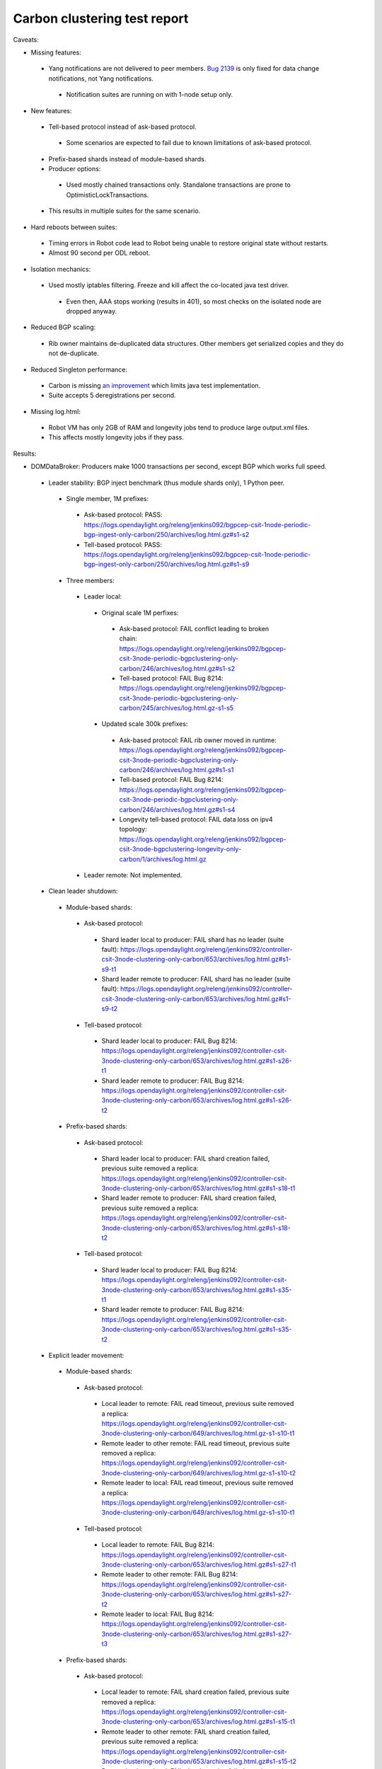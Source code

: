 
Carbon clustering test report
^^^^^^^^^^^^^^^^^^^^^^^^^^^^^

Caveats:

- Missing features:

 - Yang notifications are not delivered to peer members. `Bug 2139 <https://bugs.opendaylight.org/show_bug.cgi?id=2139>`__ is only fixed for data change notifications, not Yang notifications.

  - Notification suites are running on with 1-node setup only.

- New features:

 - Tell-based protocol instead of ask-based protocol.

  - Some scenarios are expected to fail due to known limitations of ask-based protocol.

 - Prefix-based shards instead of module-based shards.
 - Producer options:

  - Used mostly chained transactions only. Standalone transactions are prone to OptimisticLockTransactions.

 - This results in multiple suites for the same scenario.

- Hard reboots between suites:

 - Timing errors in Robot code lead to Robot being unable to restore original state without restarts.
 - Almost 90 second per ODL reboot.

- Isolation mechanics:

 - Used mostly iptables filtering. Freeze and kill affect the co-located java test driver.

  - Even then, AAA stops working (results in 401), so most checks on the isolated node are dropped anyway.

- Reduced BGP scaling:

 - Rib owner maintains de-duplicated data structures. Other members get serialized copies and they do not de-duplicate.

- Reduced Singleton performance:

 - Carbon is missing `an improvement <https://bugs.opendaylight.org/show_bug.cgi?id=7855>`__ which limits java test implementation.
 - Suite accepts 5 deregistrations per second.

- Missing log.html:

 - Robot VM has only 2GB of RAM and longevity jobs tend to produce large output.xml files.
 - This affects mostly longevity jobs if they pass.

Results:

- DOMDataBroker: Producers make 1000 transactions per second, except BGP which works full speed.

 - Leader stability: BGP inject benchmark (thus module shards only), 1 Python peer.

  - Single member, 1M prefixes:

   - Ask-based protocol: PASS: https://logs.opendaylight.org/releng/jenkins092/bgpcep-csit-1node-periodic-bgp-ingest-only-carbon/250/archives/log.html.gz#s1-s2
   - Tell-based protocol: PASS: https://logs.opendaylight.org/releng/jenkins092/bgpcep-csit-1node-periodic-bgp-ingest-only-carbon/250/archives/log.html.gz#s1-s9

  - Three members:

   - Leader local:

    - Original scale 1M perfixes:

     - Ask-based protocol: FAIL conflict leading to broken chain: https://logs.opendaylight.org/releng/jenkins092/bgpcep-csit-3node-periodic-bgpclustering-only-carbon/246/archives/log.html.gz#s1-s2
     - Tell-based protocol: FAIL Bug 8214: https://logs.opendaylight.org/releng/jenkins092/bgpcep-csit-3node-periodic-bgpclustering-only-carbon/245/archives/log.html.gz-s1-s5

    - Updated scale 300k prefixes:

     - Ask-based protocol: FAIL rib owner moved in runtime: https://logs.opendaylight.org/releng/jenkins092/bgpcep-csit-3node-periodic-bgpclustering-only-carbon/246/archives/log.html.gz#s1-s1
     - Tell-based protocol: FAIL Bug 8214: https://logs.opendaylight.org/releng/jenkins092/bgpcep-csit-3node-periodic-bgpclustering-only-carbon/246/archives/log.html.gz#s1-s4
     - Longevity tell-based protocol: FAIL data loss on ipv4 topology: https://logs.opendaylight.org/releng/jenkins092/bgpcep-csit-3node-bgpclustering-longevity-only-carbon/1/archives/log.html.gz

   - Leader remote: Not implemented.

 - Clean leader shutdown:

  - Module-based shards:

   - Ask-based protocol:

    - Shard leader local to producer: FAIL shard has no leader (suite fault): https://logs.opendaylight.org/releng/jenkins092/controller-csit-3node-clustering-only-carbon/653/archives/log.html.gz#s1-s9-t1
    - Shard leader remote to producer: FAIL shard has no leader (suite fault): https://logs.opendaylight.org/releng/jenkins092/controller-csit-3node-clustering-only-carbon/653/archives/log.html.gz#s1-s9-t2

   - Tell-based protocol:

    - Shard leader local to producer: FAIL Bug 8214: https://logs.opendaylight.org/releng/jenkins092/controller-csit-3node-clustering-only-carbon/653/archives/log.html.gz#s1-s26-t1
    - Shard leader remote to producer: FAIL Bug 8214: https://logs.opendaylight.org/releng/jenkins092/controller-csit-3node-clustering-only-carbon/653/archives/log.html.gz#s1-s26-t2

  - Prefix-based shards:

   - Ask-based protocol:

    - Shard leader local to producer: FAIL shard creation failed, previous suite removed a replica: https://logs.opendaylight.org/releng/jenkins092/controller-csit-3node-clustering-only-carbon/653/archives/log.html.gz#s1-s18-t1
    - Shard leader remote to producer: FAIL shard creation failed, previous suite removed a replica: https://logs.opendaylight.org/releng/jenkins092/controller-csit-3node-clustering-only-carbon/653/archives/log.html.gz#s1-s18-t2

   - Tell-based protocol:

    - Shard leader local to producer: FAIL Bug 8214: https://logs.opendaylight.org/releng/jenkins092/controller-csit-3node-clustering-only-carbon/653/archives/log.html.gz#s1-s35-t1
    - Shard leader remote to producer: FAIL Bug 8214: https://logs.opendaylight.org/releng/jenkins092/controller-csit-3node-clustering-only-carbon/653/archives/log.html.gz#s1-s35-t2

 - Explicit leader movement:

  - Module-based shards:

   - Ask-based protocol:

    - Local leader to remote: FAIL read timeout, previous suite removed a replica: https://logs.opendaylight.org/releng/jenkins092/controller-csit-3node-clustering-only-carbon/649/archives/log.html.gz-s1-s10-t1
    - Remote leader to other remote: FAIL read timeout, previous suite removed a replica: https://logs.opendaylight.org/releng/jenkins092/controller-csit-3node-clustering-only-carbon/649/archives/log.html.gz-s1-s10-t2
    - Remote leader to local: FAIL read timeout, previous suite removed a replica: https://logs.opendaylight.org/releng/jenkins092/controller-csit-3node-clustering-only-carbon/649/archives/log.html.gz-s1-s10-t1

   - Tell-based protocol:

    - Local leader to remote: FAIL Bug 8214: https://logs.opendaylight.org/releng/jenkins092/controller-csit-3node-clustering-only-carbon/653/archives/log.html.gz#s1-s27-t1
    - Remote leader to other remote: FAIL Bug 8214: https://logs.opendaylight.org/releng/jenkins092/controller-csit-3node-clustering-only-carbon/653/archives/log.html.gz#s1-s27-t2
    - Remote leader to local: FAIL Bug 8214: https://logs.opendaylight.org/releng/jenkins092/controller-csit-3node-clustering-only-carbon/653/archives/log.html.gz#s1-s27-t3

  - Prefix-based shards:

   - Ask-based protocol:

    - Local leader to remote: FAIL shard creation failed, previous suite removed a replica: https://logs.opendaylight.org/releng/jenkins092/controller-csit-3node-clustering-only-carbon/653/archives/log.html.gz#s1-s15-t1
    - Remote leader to other remote: FAIL shard creation failed, previous suite removed a replica: https://logs.opendaylight.org/releng/jenkins092/controller-csit-3node-clustering-only-carbon/653/archives/log.html.gz#s1-s15-t2
    - Remote leader to local: FAIL shard creation failed, previous suite removed a replica: https://logs.opendaylight.org/releng/jenkins092/controller-csit-3node-clustering-only-carbon/653/archives/log.html.gz#s1-s15-t3

   - Tell-based protocol:

    - Local leader to remote: FAIL Bug 8214: https://logs.opendaylight.org/releng/jenkins092/controller-csit-3node-clustering-only-carbon/653/archives/log.html.gz#s1-s32-t1
    - Remote leader to other remote: FAIL Bug 8214: https://logs.opendaylight.org/releng/jenkins092/controller-csit-3node-clustering-only-carbon/653/archives/log.html.gz#s1-s32-t2
    - Remote leader to local: FAIL Bug 8214: https://logs.opendaylight.org/releng/jenkins092/controller-csit-3node-clustering-only-carbon/653/archives/log.html.gz#s1-s32-t3
    - Longevity tell-based (currently ask-based and failing on "no leader found" https://logs.opendaylight.org/releng/jenkins092/controller-csit-3node-ddb-expl-lead-movement-longevity-only-carbon/1/archives/log.html.gz )

 - Leader isolation (network partition only):

  - Module-based shards:

   - Ask-based protocol:

    - Heal within transaction timeout: FAIL leader not found, previous suite removed a replica: https://logs.opendaylight.org/releng/jenkins092/controller-csit-3node-clustering-only-carbon/653/archives/log.html.gz#s1-s11-t1
    - Heal after transaction timeout: FAIL leader not found, previous suite removed a replica: https://logs.opendaylight.org/releng/jenkins092/controller-csit-3node-clustering-only-carbon/653/archives/log.html.gz#s1-s11-t2

   - Tell-based protocol:

    - Heal within transaction timeout: FAIL Bug 8214: https://logs.opendaylight.org/releng/jenkins092/controller-csit-3node-clustering-only-carbon/653/archives/log.html.gz#s1-s28-t1
    - Heal after transaction timeout: FAIL Bug 8214: https://logs.opendaylight.org/releng/jenkins092/controller-csit-3node-clustering-only-carbon/653/archives/log.html.gz#s1-s28-t2

  - Prefix-based shards:

   - Ask-based protocol:

    - Heal within transaction timeout: FAIL shard creation failed, previous suite removed a replica: https://logs.opendaylight.org/releng/jenkins092/controller-csit-3node-clustering-only-carbon/653/archives/log.html.gz#s1-s14-t1
    - Heal after transaction timeout: FAIL shard creation failed, previous suite removed a replica: https://logs.opendaylight.org/releng/jenkins092/controller-csit-3node-clustering-only-carbon/653/archives/log.html.gz#s1-s14-t2

   - Tell-based protocol:

    - Heal within transaction timeout: FAIL Bug 8214: https://logs.opendaylight.org/releng/jenkins092/controller-csit-3node-clustering-only-carbon/653/archives/log.html.gz#s1-s31-t1
    - Heal after transaction timeout: FAIL Bug 8214: https://logs.opendaylight.org/releng/jenkins092/controller-csit-3node-clustering-only-carbon/653/archives/log.html.gz#s1-s31-t2

 - Client isolation:

  - Module-based shards:

   - Ask-based protocol:

    - Leader local:

     - Simple transactions: FAIL leader not found, previous suite removed a replica: https://logs.opendaylight.org/releng/jenkins092/controller-csit-3node-clustering-only-carbon/653/archives/log.html.gz#s1-s12-t2
     - Transaction chain: FAIL leader not found, previous suite removed a replica: https://logs.opendaylight.org/releng/jenkins092/controller-csit-3node-clustering-only-carbon/653/archives/log.html.gz#s1-s12-t1

    - Leader remote:

     - Simple transactions: FAIL leader not found, previous suite removed a replica: https://logs.opendaylight.org/releng/jenkins092/controller-csit-3node-clustering-only-carbon/653/archives/log.html.gz#s1-s12-t4
     - Transaction chain: FAIL leader not found, previous suite removed a replica: https://logs.opendaylight.org/releng/jenkins092/controller-csit-3node-clustering-only-carbon/653/archives/log.html.gz#s1-s12-t3

   - Tell-based protocol:

    - Leader local:

     - Simple transactions: FAIL Bug 8214: https://logs.opendaylight.org/releng/jenkins092/controller-csit-3node-clustering-only-carbon/653/archives/log.html.gz#s1-s29-t2
     - Transaction chain: FAIL Bug 8214: https://logs.opendaylight.org/releng/jenkins092/controller-csit-3node-clustering-only-carbon/653/archives/log.html.gz#s1-s29-t1

    - Leader remote:

     - Simple transactions: FAIL Bug 8214: https://logs.opendaylight.org/releng/jenkins092/controller-csit-3node-clustering-only-carbon/653/archives/log.html.gz#s1-s29-t4
     - Transaction chain: FAIL Bug 8214: https://logs.opendaylight.org/releng/jenkins092/controller-csit-3node-clustering-only-carbon/653/archives/log.html.gz#s1-s29-t3

  - Prefix-based shards:

   - Ask-based protocol:

    - Leader local:

     - Simple transactions: FAIL shard creation failed, previous suite removed a replica: https://logs.opendaylight.org/releng/jenkins092/controller-csit-3node-clustering-only-carbon/653/archives/log.html.gz#s1-s17-t2
     - Transaction chain: FAIL shard creation failed, previous suite removed a replica: https://logs.opendaylight.org/releng/jenkins092/controller-csit-3node-clustering-only-carbon/653/archives/log.html.gz#s1-s17-t1

    - Leader remote:

     - Simple transactions: FAIL shard creation failed, previous suite removed a replica: https://logs.opendaylight.org/releng/jenkins092/controller-csit-3node-clustering-only-carbon/653/archives/log.html.gz#s1-s17-t4
     - Transaction chain: FAIL shard creation failed, previous suite removed a replica: https://logs.opendaylight.org/releng/jenkins092/controller-csit-3node-clustering-only-carbon/653/archives/log.html.gz#s1-s17-t3

   - Tell-based protocol:

    - Leader local:

     - Simple transactions: FAIL Bug 8214: https://logs.opendaylight.org/releng/jenkins092/controller-csit-3node-clustering-only-carbon/653/archives/log.html.gz#s1-s34-t2
     - Transaction chain: FAIL Bug 8214: https://logs.opendaylight.org/releng/jenkins092/controller-csit-3node-clustering-only-carbon/653/archives/log.html.gz#s1-s34-t1

    - Leader remote:

     - Simple transactions: FAIL Bug 8214: https://logs.opendaylight.org/releng/jenkins092/controller-csit-3node-clustering-only-carbon/653/archives/log.html.gz#s1-s34-t4
     - Transaction chain: FAIL Bug 8214: https://logs.opendaylight.org/releng/jenkins092/controller-csit-3node-clustering-only-carbon/653/archives/log.html.gz#s1-s34-t3

 - Listener stablity:

  - Module-based shards:

   - Ask-based protocol:

    - Leader local: FAIL leader not found, previous suite removed a replica: https://logs.opendaylight.org/releng/jenkins092/controller-csit-3node-clustering-only-carbon/653/archives/log.html.gz#s1-s13-t1
    - Leader remote: FAIL leader not found, previous suite removed a replica: https://logs.opendaylight.org/releng/jenkins092/controller-csit-3node-clustering-only-carbon/653/archives/log.html.gz#s1-s13-t2

   - Tell-based protocol:

    - Leader local: FAIL Bug 8214: https://logs.opendaylight.org/releng/jenkins092/controller-csit-3node-clustering-only-carbon/653/archives/log.html.gz#s1-s30-t1
    - Leader remote: FAIL Bug 8214: https://logs.opendaylight.org/releng/jenkins092/controller-csit-3node-clustering-only-carbon/653/archives/log.html.gz#s1-s30-t2

  - Prefix-based shards:

   - Ask-based protocol:

    - Leader local: https://logs.opendaylight.org/releng/jenkins092/controller-csit-3node-clustering-only-carbon/653/archives/log.html.gz#s1-s16-t1
    - Leader remote: https://logs.opendaylight.org/releng/jenkins092/controller-csit-3node-clustering-only-carbon/653/archives/log.html.gz#s1-s16-t2

   - Tell-based protocol:

    - Leader local: FAIL Bug 8214: https://logs.opendaylight.org/releng/jenkins092/controller-csit-3node-clustering-only-carbon/653/archives/log.html.gz#s1-s33-t1
    - Leader remote: FAIL Bug 8214: https://logs.opendaylight.org/releng/jenkins092/controller-csit-3node-clustering-only-carbon/653/archives/log.html.gz#s1-s33-t2

- DOMRpcBroker:

 - RPC Provider Precedence: `PASS <https://logs.opendaylight.org/releng/jenkins092/controller-csit-3node-clustering-only-carbon/669/archives/log.html.gz#s1-s8>`__
 - RPC Provider Partition and Heal: `PASS <https://logs.opendaylight.org/releng/jenkins092/controller-csit-3node-clustering-only-carbon/669/archives/log.html.gz#s1-s10>`__
 - Action Provider Precedence: `PASS <https://logs.opendaylight.org/releng/jenkins092/controller-csit-3node-clustering-only-carbon/669/archives/log.html.gz#s1-s12>`__
 - Action Provider Partition and Heal: `PASS <https://logs.opendaylight.org/releng/jenkins092/controller-csit-3node-clustering-only-carbon/669/archives/log.html.gz#s1-s14>`__
 - Longevity:

  - Provider precedence: `FAIL <https://logs.opendaylight.org/releng/jenkins092/controller-csit-3node-drb-precedence-longevity-only-carbon/5/archives/log.html.gz#s1-t1>`__
    `501 after 5 minutes (119 iterations), nothing wrong in karaf.log <https://logs.opendaylight.org/releng/jenkins092/controller-csit-3node-drb-precedence-longevity-only-carbon/5/archives/log.html.gz#s1-t1-k2-k1-k1-k1-k1-k1-k1-k2-k1-k1-k6-k1-k2-k1-k4-k7-k1>`__
  - Partition and Heal: FAIL after passing for 4 hours, VM stopped responding.
    `Console <https://jenkins.opendaylight.org/releng/view/controller/job/controller-csit-3node-drb-partnheal-longevity-only-carbon/7/console>`__

- DOMNotificationBroker: Only for 1 member.

 - No-loss rate: Publisher-subscriber pairs, 5k nps per pair.

  - Functional (5 minute tests for 1, 4 and 12 pairs): `PASS <https://logs.opendaylight.org/releng/jenkins092/controller-csit-1node-rest-cars-perf-only-carbon/575/archives/log.html.gz#s1-s2>`__
  - Longevity (12 pairs): PASS but the job failed to compile log.html, see `karaf.log <https://logs.opendaylight.org/releng/jenkins092/controller-csit-1node-notifications-longevity-only-carbon/10/archives/odl1_karaf.log.gz>`__ instead.

- Cluster Singleton:

 - Ask-based protocol:

  - Master Stability: `PASS <https://logs.opendaylight.org/releng/jenkins092/controller-csit-3node-clustering-only-carbon/674/archives/log.html.gz#s1-s2>`__
  - Partition and Heal (expected to fail): `AskTimeoutException <https://logs.opendaylight.org/releng/jenkins092/controller-csit-3node-clustering-only-carbon/674/archives/log.html.gz#s1-s4-t3-k2-k8-k1-k1-k3-k2-k1-k1-k2-k1-k4-k7-k1>`__
  - Chasing the Leader: `PASS <https://logs.opendaylight.org/releng/jenkins092/controller-csit-3node-clustering-only-carbon/674/archives/log.html.gz#s1-s6>`__ with reduced performance.
  - Longevity:

   - Chasing the Leader: `PASS <https://logs.opendaylight.org/releng/jenkins092/controller-csit-3node-cs-chasing-leader-longevity-only-carbon/3/archives/log.html.gz#s1-t3-k3-k4>`__ with reduced performance.
   - Partition and Heal: `FAIL <https://logs.opendaylight.org/releng/jenkins092/controller-csit-3node-cs-partnheal-longevity-only-carbon/4/archives/log.html.gz#s1>`__ after 4 iterations.
     Reported as `Bug 8420 <https://bugs.opendaylight.org/show_bug.cgi?id=8420>`__.

 - Prefix-based protocol:

  - Master Stability: `PASS <https://logs.opendaylight.org/releng/jenkins092/controller-csit-3node-clustering-only-carbon/674/archives/log.html.gz#s1-s42>`__

  - Partition and Heal: different failures:

   - `FAIL <https://logs.opendaylight.org/releng/jenkins092/controller-csit-3node-clustering-only-carbon/674/archives/log.html.gz#s1-s44>`__
     Unexpected `401 <https://logs.opendaylight.org/releng/jenkins092/controller-csit-3node-clustering-only-carbon/674/archives/log.html.gz#s1-s44-t5-k2-k2-k1-k2-k1-k2-k1-k6-k3-k1-k2-k1-k1-k3-k4-k1>`__ while verifying shards are stable.
   - `FAIL <https://logs.opendaylight.org/releng/jenkins092/controller-csit-3node-clustering-only-carbon/673/archives/log.html.gz#s1-s44>`__
     Unexpected `long response <https://logs.opendaylight.org/releng/jenkins092/controller-csit-3node-clustering-only-carbon/673/archives/log.html.gz#s1-s44-t3-k2-k5-k1-k2-k1-k2-k1-k6-k2-k1-k2-k1-k1-k3-k3-k1>`__ from /restconf/modules when verifying shard stability.

  - Chasing the Leader: `PASS <https://logs.opendaylight.org/releng/jenkins092/controller-csit-3node-clustering-only-carbon/674/archives/log.html.gz#s1-s46>`__ with reduced performance.

- Netconf system tests:

 - Basic access: `PASS <https://logs.opendaylight.org/releng/jenkins092/netconf-csit-3node-clustering-only-carbon/518/archives/log.html.gz#s1-s2>`__
 - Onwer killed: `PASS <https://logs.opendaylight.org/releng/jenkins092/netconf-csit-3node-clustering-only-carbon/518/archives/log.html.gz#s1-s5>`__
 - Rolling restarts: `PASS <https://logs.opendaylight.org/releng/jenkins092/netconf-csit-3node-clustering-only-carbon/518/archives/log.html.gz#s1-s7>`__

TODO: Common data points and commentary. Either here or in caveats.
